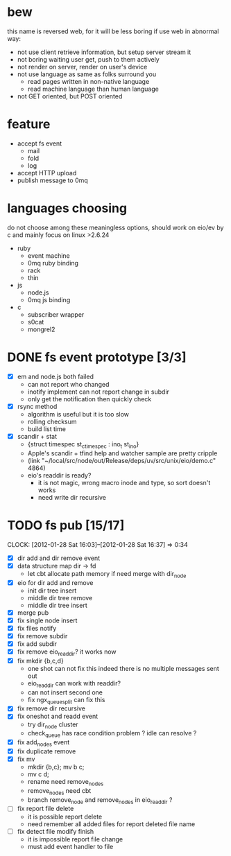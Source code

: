 
* bew
  this name is reversed web, for it will be less boring if use web in abnormal way:
  - not use client retrieve information, but setup server stream it
  - not boring waiting user get, push to them actively
  - not render on server, render on user's device
  - not use language as same as folks surround you
    - read pages written in non-native language
    - read machine language than human language
  - not GET oriented, but POST oriented
* feature
  - accept fs event 
    - mail
    - fold
    - log
  - accept HTTP upload
  - publish message to 0mq
* languages choosing
  do not choose among these meaningless options, should work on eio/ev
  by c and mainly focus on linux >2.6.24
  - ruby
    - event machine
    - 0mq ruby binding
    - rack
    - thin
  - js
    - node.js
    - 0mq js binding
  - c
    - subscriber wrapper
    - s0cat
    - mongrel2
* DONE fs event prototype [3/3]
  - [X] em and node.js both failed
    - can not report who changed
    - inotify implement can not report change in subdir
    - only get the notification then quickly check
  - [X] rsync method
    - algorithm is useful but it is too slow
    - rolling checksum
    - build list time
  - [X] scandir + stat
    - {struct timespec st_ctimespec : ino_t           st_ino}
    - Apple's scandir + tfind help and watcher sample are pretty cripple
    - (link "~/local/src/node/out/Release/deps/uv/src/unix/eio/demo.c" 4864)
    - eio's readdir is ready?
      - it is not magic, wrong macro inode and type, so sort doesn't works  
      - need write dir recursive
        
    


* TODO fs pub [15/17]
  SCHEDULED: <2012-01-17 Tue 13:30>
  CLOCK: [2012-01-28 Sat 16:03]--[2012-01-28 Sat 16:37] =>  0:34
  :PROPERTIES:
  :Clockhistory: 23
  | :Clock1:  | [2012-01-17 Tue 13:22]--[2012-01-17 Tue 16:45] =>  3:23 | init                |   203 |
  | :Clock2:  | [2012-01-17 Tue 16:59]--[2012-01-17 Tue 18:05] =>  1:06 | cbt                 |    66 |
  | :Clock3:  | [2012-01-17 Tue 19:08]--[2012-01-17 Tue 20:24] =>  1:16 | cbt                 |    76 |
  | :Clock4:  | [2012-01-18 Wed 06:55]--[2012-01-18 Wed 08:45] =>  1:50 | cbt                 |   110 |
  | :Clock5:  | [2012-01-18 Wed 10:34]--[2012-01-18 Wed 13:28] =>  2:54 | cbt                 |   174 |
  | :Clock6:  | [2012-01-18 Wed 16:20]--[2012-01-18 Wed 18:23] =>  2:03 | cbt                 |   123 |
  | :Clock7:  | [2012-01-18 Wed 22:44]--[2012-01-18 Wed 23:59] =>  1:15 | eio + dir_node      |    75 |
  | :Clock8:  | [2012-01-18 Wed 23:59]--[2012-01-19 Thu 02:18] =>  2:19 | eio + remove node   |   139 |
  | :Clock9:  | [2012-01-19 Thu 02:21]--[2012-01-19 Thu 03:16] =>  0:55 | eio + insert node   |    55 |
  | :Clock10: | [2012-01-20 Fri 02:00]--[2012-01-20 Fri 04:00] =>  2:00 | fix kqueue flags    |   120 |
  | :Clock11: | [2012-01-20 Fri 04:12]--[2012-01-20 Fri 04:45] =>  0:33 | fix nodes remove    |    33 |
  | :Clock12: | [2012-01-20 Fri 04:45]--[2012-01-20 Fri 05:04] =>  0:19 | fix nodes add       |    19 |
  | :Clock13: | [2012-01-20 Fri 16:50]--[2012-01-20 Fri 17:30] =>  0:40 | fix add report      |    40 |
  | :Clock14: | [2012-01-21 Sat 10:48]--[2012-01-21 Sat 11:37] =>  0:49 | mkdir {b,c}         |    49 |
  | :Clock15: | [2012-01-27 Fri 14:09]--[2012-01-27 Fri 14:19] =>  0:10 | remove fix          |    10 |
  | :Clock16: | [2012-01-27 Fri 14:20]--[2012-01-27 Fri 16:32] =>  2:12 | try fix oneshot     |   132 |
  | :Clock17: | [2012-01-27 Fri 22:36]--[2012-01-27 Fri 23:01] =>  0:25 | move                |    25 |
  | :Clock18: | [2012-01-27 Fri 23:43]--[2012-01-28 Sat 00:06] =>  0:23 | rename implement    |    23 |
  | :Clock19: | [2012-01-28 Sat 07:49]--[2012-01-28 Sat 08:16] =>  0:27 | cbt need data field |    27 |
  | :Clock20: | [2012-01-28 Sat 11:09]--[2012-01-28 Sat 12:05] =>  0:56 | cbt map feature     |    56 |
  | :Clock21: | [2012-01-28 Sat 12:48]--[2012-01-28 Sat 16:01] =>  3:13 | cbt map feature     |   193 |
  | :Clock22: | [2012-01-28 Sat 16:03]--[2012-01-28 Sat 16:37] =>  0:34 | cbt merge           |    34 |
  | :Clock23: | [2012-01-28 Sat 16:03]--[2012-01-28 Sat 16:37] =>  0:34 | rename works        |    34 |
  |           |                                                         |                     | 30.27 |
  #+TBLFM: $4='(convert-time-to-minutes $2)::@24$4=vsum(@1..@23)/60;%.2f
  :Effort:   3:00
  :Commit:   (git-link "~/local/src/critbit" "3b1730351bf32f25cdf481b4ef6420cbe0864cef")
             (git-link "~/local/src/bew" "5e5c0f4c87e2a7ad0c9f80a7f05053900059162c")
             (git-link "~/local/src/critbit" "d20df81dcfd7aa666bb4781d074f756324468956")
  :END:

  - [X] dir add and dir remove event
  - [X] data structure map dir -> fd
        - let cbt allocate path memory 
          if need merge with dir_node
  - [X] eio for dir add and remove
        - init dir tree insert
        - middle dir tree remove
        - middle dir tree insert
  - [X] merge pub
  - [X] fix single node insert
  - [X] fix files notify
  - [X] fix remove subdir
  - [X] fix add subdir
  - [X] fix remove eio_readdir?
        it works now
  - [X] fix mkdir {b,c,d}
        - one shot can not fix this
          indeed there is no multiple messages sent out
        - eio_readdir can work with readdir?
        - can not insert second one
        - fix ngx_queue_split can fix this
  - [X] fix remove dir recursive
  - [X] fix oneshot and readd event
        - try dir_node cluster
        - check_queue has race condition problem ? idle can resolve ?
  - [X] fix add_nodes event
  - [X] fix duplicate remove
  - [X] fix mv
        - mkdir {b,c}; mv b c;
        - mv c d;
        - rename need remove_nodes
        - remove_nodes need cbt
        - branch remove_node and remove_nodes in eio_readdir ?
  - [ ] fix report file delete
        - it is possible report delete
        - need remember all added files for report deleted file name
  - [ ] fix detect file modify finish
        - it is impossible report file change
        - must add event handler to file